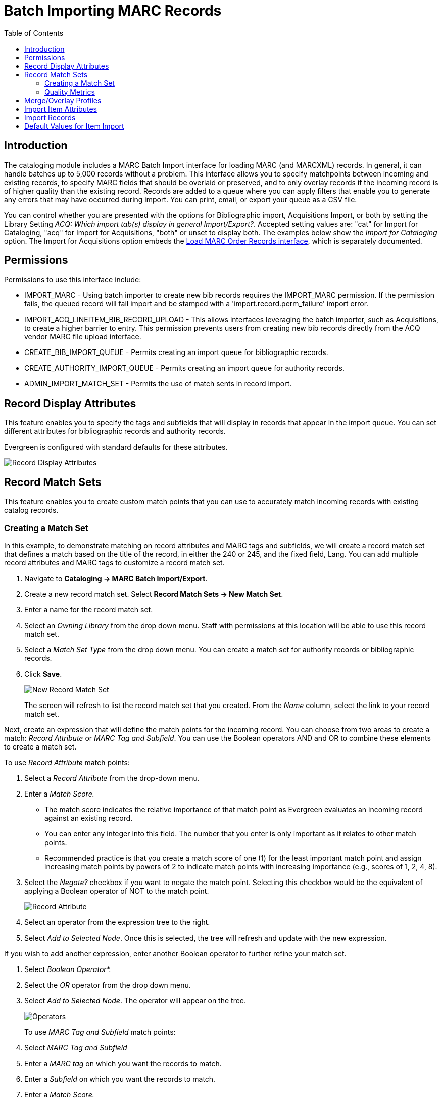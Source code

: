 = Batch Importing MARC Records =
:toc:

== Introduction ==

indexterm:[MARC records,importing,using the staff client]

[[batchimport]]

The cataloging module includes a MARC Batch Import interface for loading MARC (and MARCXML) records. In general, it can handle batches up to 5,000 records without a problem. This interface allows you to specify matchpoints between incoming and existing records, to specify MARC fields that should be overlaid or preserved, and to only overlay records if the incoming record is of higher quality than the existing record. Records are added to a queue where you can apply filters that enable you to generate any errors that may have occurred during import. You can print, email, or export your queue as a CSV file.

You can control whether you are presented with the options for Bibliographic import, Acquisitions Import, or both by setting the Library Setting _ACQ: Which import tab(s) display in general Import/Export?_. Accepted setting values are: "cat" for Import for Cataloging, "acq" for Import for Acquisitions, "both" or unset to display both. The examples below show the _Import for Cataloging_ option. The Import for Acquisitions option embeds the xref:acquisitions:vandelay_acquisitions_integration.adoc[Load MARC Order Records interface], which is separately documented.

== Permissions ==

Permissions to use this interface include:

* IMPORT_MARC - Using batch importer to create new bib records requires the IMPORT_MARC permission. If the permission fails, the queued record will fail import and be stamped with a 'import.record.perm_failure' import error.
* IMPORT_ACQ_LINEITEM_BIB_RECORD_UPLOAD - This allows interfaces leveraging the batch importer, such as Acquisitions, to create a higher barrier to entry. This permission prevents users from creating new bib records directly from the ACQ vendor MARC file upload interface.
* CREATE_BIB_IMPORT_QUEUE - Permits creating an import queue for bibliographic records.
* CREATE_AUTHORITY_IMPORT_QUEUE - Permits creating an import queue for authority records.
* ADMIN_IMPORT_MATCH_SET - Permits the use of match sents in record import.


== Record Display Attributes ==

This feature enables you to specify the tags and subfields that will display in records that appear in the import queue. You can set different attributes for bibliographic records and authority records.

Evergreen is configured with standard defaults for these attributes.

image::batch_importing_MARC/record_display_attributes.png[Record Display Attributes]

[[matchsets]]
== Record Match Sets ==

This feature enables you to create custom match points that you can use to accurately match incoming records with existing catalog records. 
 
=== Creating a Match Set ===

In this example, to demonstrate matching on record attributes and MARC tags and subfields, we will create a record match set that defines a match based on the title of the record, in either the 240 or 245, and the fixed field, Lang. You can add multiple record attributes and MARC tags to customize a record match set.
 
. Navigate to *Cataloging -> MARC Batch Import/Export*.
. Create a new record match set. Select *Record Match Sets -> New Match Set*.
. Enter a name for the record match set.
. Select an _Owning Library_ from the drop down menu. Staff with permissions at this location will be able to use this record match set.
. Select a _Match Set Type_ from the drop down menu. You can create a match set for authority records or bibliographic records.
. Click *Save*.
+
image::batch_importing_MARC/new_record_match.jpg[New Record Match Set]
+

The screen will refresh to list the record match set that you created. From the _Name_ column, select the link to your record match set.

Next, create an expression that will define the match points for the incoming record. You can choose from two areas to create a match: _Record Attribute_ or _MARC Tag and Subfield_. You can use the Boolean operators AND and OR to combine these elements to create a match set.

To use _Record Attribute_ match points:

. Select a _Record Attribute_ from the drop-down menu.
. Enter a _Match Score._ 
* The match score indicates the relative importance of that match point as Evergreen evaluates an incoming record against an existing record. 
* You can enter any integer into this field. The number that you enter is only important as it relates to other match points. 
* Recommended practice is that you create a match score of one (1) for the least important match point and assign increasing match points                                                     by powers of 2 to indicate match points with increasing importance (e.g., scores of 1, 2, 4, 8).
. Select the _Negate?_ checkbox if you want to negate the match point. Selecting this checkbox would be the equivalent of applying a Boolean operator of NOT to the match point.
+
image::batch_importing_MARC/record_attribute.jpg[Record Attribute]
+
. Select an operator from the expression tree to the right.
. Select _Add to Selected Node_. Once this is selected, the tree will refresh and update with the new expression.

If you wish to add another expression, enter another Boolean operator to further refine your match set.

. Select _Boolean Operator*._
. Select the _OR_ operator from the drop down menu.
. Select _Add to Selected Node_. The operator will appear on the tree.
+
image::batch_importing_MARC/operator.jpg[Operators]
+

To use _MARC Tag and Subfield_ match points:

. Select _MARC Tag and Subfield_
. Enter a _MARC tag_ on which you want the records to match.
. Enter a _Subfield_ on which you want the records to match.
. Enter a _Match Score._ 
* The match score indicates the relative importance of that match point as Evergreen evaluates an incoming record against an existing record. 
* You can enter any integer into this field. The number that you enter is only important as it relates to other match points. 
* Recommended practice is that you create a match score of one (1) for the least important match point and assign increasing match points by powers of 2 to indicate match points with increasing importance (e.g., scores of 1, 2, 4, 8).
. Select the _Negate?_ checkbox if you want to negate the match point. Selecting this checkbox would be the equivalent of applying a Boolean operator of NOT to the match point.
. Select *Add to Selected Node*. Once this is selected, the tree will refresh and update with the new expression.
+
image::batch_importing_MARC/marc_tag_and_subfield.jpg[MARC Tag and Subfield]
+

=== Replace Mode ===

Replace Mode enables you to replace an existing part of the expression tree with a new record attribute, MARC tag, or Boolean operator. For example, if the top of the tree is AND, in Replace Mode, you could change that to an OR.

. Create a working match point.
. Select an expression in the tree to edit.
. Make any changes in the form.
. Select _Replace Selected Node_.
+
image::batch_importing_MARC/replace_node.jpg[Replacing Nodes]
+
. The updated change will display in the tree.

=== Quality Metrics ===

Quality metrics are used to determine the overall quality of a record. Each metric is given a weight and the total quality value for a record is equal to the sum of all metrics that apply to that record. For example, a record that has been cataloged thoroughly and contains accurate data would be more valuable than one of poor quality. You may want to ensure that the incoming record is of the same or better quality than the record that currently exists in your catalog; otherwise, you may want the match to fail. The quality metric is optional.

You can create quality metrics based on the record attribute or the MARC Tag and Subfield.

. From within the Record Match Sets interface, select the _Match Set Quality Metrics_ tab.
. Select the _Record Attribute_ button.
. Select a _Record Attribute_ from the drop down menu.
. Enter a _Value_ for the attribute.
. Enter a _Match Score_. 
* You can enter any integer into this field. The number that you enter is only important as it relates to other quality values for the current configuration. Higher scores would indicate increasing quality of incoming records. 
* Recommended practice is that you create a match score of one (1) for the least important match point and assign increasing match points by powers of 2 to indicate match points with increasing importance (e.g., scores of 1, 2, 4, 8).
. Select _Add_.
+
image::batch_importing_MARC/match_set_quality.jpg[Match Set Quality]
+

You can add quality metrics based on data in MARC fields and subfields as well.

== Merge/Overlay Profiles ==

If Evergreen finds a match for an incoming record in the database, you need to identify which fields should be replaced, which should be preserved, and which should be added to the record.

Select *Merge/Overlay Profiles* to create a profile that contains this information.

You can use these profiles when importing records through the MARC Batch Importer or Acquisitions Load MARC Order Records interface.

You can create a new profile by selecting the _New Bib Import Merge Profile_ button. Available options for handling the fields include:

* _Preserve specification_ - fields in the existing record that should be preserved.
* _Replace specification_ - fields in existing record that should be replaced by those in the incoming record.
* _Add specification_ - fields from incoming record that should be appended to existing record.
* _Remove specification_ - fields that should be removed from incoming record.
* _Update bib source_ - If this value is false, just the bibliographic data will be updated when you overlay a new MARC record. If it is true, then Evergreen will also update the record's bib source to the one you select on import; the last edit date to the date the new record is imported; and the last editor to the person who imported the new record.

You can add multiple tags to the specification options, separating each tag with a comma.

== Import Item Attributes ==

If you are importing items with your records, you will need to map the data in your MARC holdings tag to fields in the item record. This interface allows you to specify subfield codes or XPATH queries to define where item data lives.

Select *Holdings Import Profiles* to map this information.

. Select the _New Import Item Attribute Definition_ button to create a new mapping for the holdings tag.
. Enter a _Name_ for the definition.
. Use the _Tag_ field to identify the MARC tag that contains your holdings information.
. Add the subfields that contain specific item information to the corresponding item field. 
* At a minimum, you should add the subfields that identify the _Circulating Library_, the _Owning Library_, the _Call Number_, and the _Barcode_.
* See Table 1, below, for more information about Item Attributes.

NOTE: All fields (except for Name and Tag) can contain a MARC subfield code (such as "a") or an XPATH query. You can also use the related library settings to set defaults for some of these fields.

image::batch_importing_MARC/import_item_attribute_definition.png[New Import Item Attribute Definition]

.Holdings Item Attribute Definitions
[options="header"]
|=============================
|Field | Recommended | Description
|Alert Message| No | This field is deprecated
|Barcode | Yes | 
|Call Number | Yes |
|Circulate ||
|Circulate As MARC Type ||
|Copy Number ||
|Definition ID ||
|Deposit ||
|Deposit Amount ||
|Holdable ||
|Name | Yes | Name you will choose from the MARC Batch Import screen
|OPAC Visible ||
|Overlay Match ID || The copy ID of an existing item to overlay
|Owner ||
|Owning Library | Yes |
|Parts Data || Of the format `PART LABEL 1\|PART LABEL 2`.
|Price ||
|Private Note ||
|Public Note ||
|Reference ||
|Shelving Location ||
|Stat Cat Data || Of the format `CATEGORY 1\|VALUE 1\|\|CATEGORY 2\|VALUE 2`.
If you are overlaying existing items which already have stat cats
attached to them, the overlay process will keep those values unless the
incoming items contain updated values for matching categories.
|Status ||
|Tag | Yes | MARC Holdings Tag/Field (e.g. 949). Use the Tag field to
identify the MARC tag that contains your holdings information.

|=============================

Additionally, Evergreen can create an item-level record for each copy. If an item barcode, call number, shelving location, or circulation modifier is not set in the embedded holdings, Evergreen will apply a default value based on the configured Library Settings. A default prefix can be applied to the auto-generated call numbers and item barcodes.

See the section below on Default Values for Item Import.

== Import Records ==

The Import Records interface incorporates record match sets, quality metrics, more merging options, and improved ways to manage your queue. 

Fields below are generally listed in the order of top to bottom, left to right as they appear in the interface.

image::batch_importing_MARC/marc_importer_full.png[Importing Records interface]

First, set your import parameters in the _MARC File Upload_ section of the interface.

. Select a _Record Type_ from the drop down menu.
. Select a _Record Source_ from the drop down menu.
. Select a _Record Match Set_ from the drop down menu.
. Select a specific bucket in _Limit Matches to Bucket_ if desired.
. Select a _Holdings Import Profile_ if you want to import holdings that are attached to your records.
. Select _Import Non-Matching Records_ if you want records to be imported from your file even if they don't have a match. 
. Select a _Merge Profile_. Merge profiles enable you to specify which tags should be removed or preserved in incoming records.
. Select an _Insufficient Quality Fall-Through Profile_ if desired. 
* This field enables you to indicate that if the inbound record does not meet the configured quality standards, then you may still import the record using an alternate merge profile.
* This field is typically used for selecting a merge profile that allows the user to import holdings attached to a lower quality record without replacing the existing (target) record with the incoming record. 
. Enter a _Best/Single Match Minimum Quality Ratio_. 
* Divide the incoming record quality score by the record quality score of the best match that might exist in the catalog. By default, Evergreen will assign any record a quality score of 1 (one). 
* If you want to ensure that the inbound record is only imported when it has a higher quality than the best match, then you must enter a ratio that is higher than 1. For example, if you want the incoming record to have twice the quality of an existing record, then you should enter a 2 (two) in this field. If you want to bypass all quality restraints, enter a 0 (zero) in this field.
+
NOTE: Quality ratio affects only the *Merge on Single Match* and *Merge on Best Match* options.
+
. Choose one of the following import options if you want to auto-import records:
.. _Merge on Exact Match (901c)_ - Use if you're reloading exported records from the system to match on the record ID.
.. _Merge on Single Match_ - Using the Record Match Set, Evergreen will attempt to perform the merge/overlay action if one and only one match was found in the catalog.
.. _Merge on Best Match_ - If more than one match is found in the catalog for a given record, Evergreen will attempt to perform the merge/overlay action with the best match as defined by the match score and quality metric.
. Make an _Optional Session Name_ if desired.
. Select _Auto-overlay In-process Acquisitions Items_ if you want to overlay temporary copies that were created by the Acquisitions module. The system will attempt to overlay copies where:
* Copies have associated line item details (i.e., they were created by the acquisitions process); AND
* Said line item detail has the same owning_lib as the incoming copy's owning_lib; AND
* The current copy associated with that line item detail is in the status _In process_.
. Select a _Remove MARC Field Groups_ set, if applicable. 
* Select _Auto-overlay On-order Cataloging Items_ if you wish to overlay your items in On Order status with the items in your import file.
* Select _Use Org Unit Matching in Copy to Determine Best Match_ if you want the importer to match incoming copies to on order copies in the same Org Unit. This is used in conjunction with _Auto-overlay On-order Cataloging Items_. 

Once you have set your import parameters, you can set your upload parameters.

. Enter the name of a new or existing queue to which you can upload your records. Queues are linked to match sets and a holdings import profile. You cannot change a holdings import or record match set for a queue.
. Select a file to upload to the queue from your computer using _File to Upload_. The file can be in either MARC (*.mrc) or MARCXML (*.xml)format.
. If you wish to have the import processed as a background import, select the _Request Background Import_ checkbox and enter an email address for import notifications. See more about background import below.
+
image::batch_importing_MARC/background_import.png[Background import options]
+
. Select the _Upload_ button to import your file to youe selected queue.
. You will see three progress bars: Upload Progress, Enqueue Progress, and Import Progress. Once all three have completed, you will see a button labeled *Go To Queue*.

The *Go To Queue* button will take you to the _Inspect Queue_ interface which will show you records that have been uploaded to your queue.

image::batch_importing_MARC/view_import_queue.png[Inspect Queue Interface]

Above the grid there are two sections, as well as a set of quick filter options:

* _Queue Summary_ shows a brief summary of the records and items included in the queue, including counts of import successes and failures for both records and items in the queue.
* _Queue Actions_ lists common actions for the queue. 
** _Export Non-Imported Records_ will export a MARC file of records that failed to import, allowing those records to be edited as needed and imported separately. These records can be viewed by selecting the _Limit to Non-Imported Records_ filter.)
* The three checkboxes above the grid are _Queue Filters_ which provide options to limit which records display in the grid.

If Evergreen indicates that matching records exist for a particular record, you will see a hyperlinked numeral in the _Matches_ dolumn. If this record was also not imported, take the following steps to resolve the match:

. Select the hyperlinked numeral to view the matching records. 
. If the record in the queue is not yet imported, lick in the _Merge Target_ column to instruct Evergreen that you want to merge the existing record and the incoming record. 
+
image::batch_importing_MARC/merge_target.png[Select Merge Target]
+
. Select *Return to Queue*, and repeat as necessary for other matched non-imported records.
. Once complete, check the boxes of the records that you want to import, and select *Import
Selected Records*
+
NOTE: In this case, it is recommended that you apply the _Non-Imported Records_ filter. 
+

[[background_import]]
=== Background Import Feature ===

As of *VERSION*, Evergreen supports a feature to let imports be processed in the background.

If you selected _Request Background Import_ in your queue options, after upload you will see a notification saying _Upload Complete for Background Import_ and a link labeled *Background Import Management.* This will open a new tab with a grid showing details of all Background Imports associated with your username.

You can also access the Background Import Management page at *Cataloging -> MARC Barch Import/Export -> Background Imports*.   

image::batch_importing_MARC/background_import_review.png[Background Import Reiew]. 

This interface shows a grid that includes:

* A link to inspect the queue(s) marked for background import
* The owner, workstation, and notification email for the background import.
* The request time, complete time, and state (new, running, or complete) of the background import.
* The type of background import - bib = bibliographic import and acq = acquisitions import.
* Statistics about the number of records and items in the background import, and successes and failures for each.
* A Parameters column, that includes the import parameter information in the form of a JSON blob. 

[[default_item_import_values]]
== Default Values for Item Import ==

The following xref:admin:librarysettings.adoc[Library Settings] can be configured to apply these default values to imported items:

* _Vandelay: Generate Default Barcodes_ - Auto-generate default item barcodes when no item barcode is present
* _Vandelay: Default Barcode Prefix_ - Apply this prefix to any auto-generated item barcodes
* _Vandelay: Generate Default Call Numbers_ - Auto-generate default item call numbers when no item call number is present
* _Vandelay: Default Call Number Prefix_ - Apply this prefix to any auto-generated item call numbers
* _Vandelay: Default Copy Location_ - Default copy location value for imported items
* _Vandelay: Default Circulation Modifier_ - Default circulation modifier value for imported items